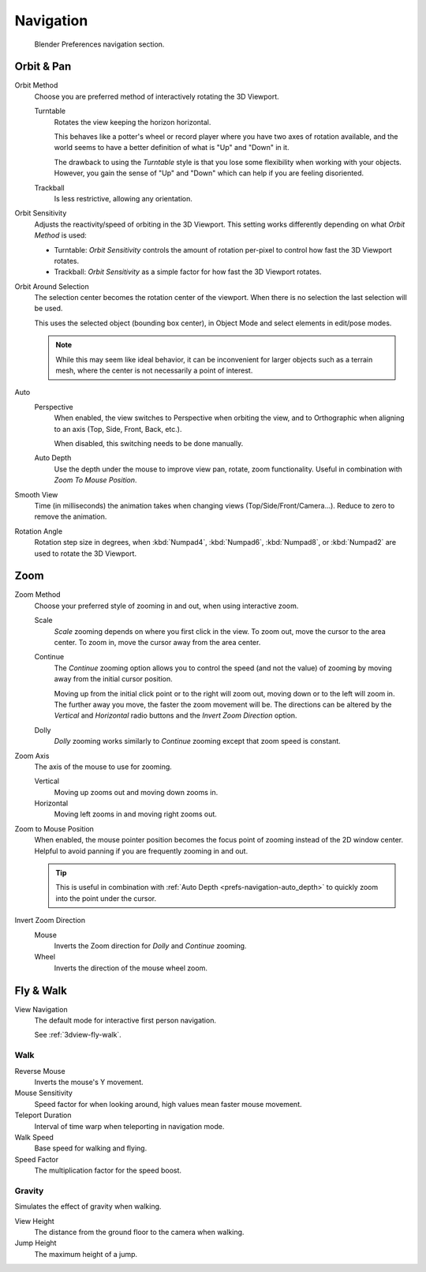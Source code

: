 
**********
Navigation
**********

.. figure:: /images/editors_preferences_section_navigation.png

   Blender Preferences navigation section.


.. _prefs-input-orbit-style:

Orbit & Pan
===========

Orbit Method
   Choose you are preferred method of interactively rotating the 3D Viewport.

   Turntable
      Rotates the view keeping the horizon horizontal.

      This behaves like a potter's wheel or record player where you have two axes of rotation available,
      and the world seems to have a better definition of what is "Up" and "Down" in it.

      The drawback to using the *Turntable* style is that you lose some flexibility when working with your objects.
      However, you gain the sense of "Up" and "Down" which can help if you are feeling disoriented.
   Trackball
      Is less restrictive, allowing any orientation.

Orbit Sensitivity
   Adjusts the reactivity/speed of orbiting in the 3D Viewport.
   This setting works differently depending on what *Orbit Method* is used:

   - Turntable: *Orbit Sensitivity* controls the amount
     of rotation per-pixel to control how fast the 3D Viewport rotates.
   - Trackball: *Orbit Sensitivity* as a simple factor for how fast the 3D Viewport rotates.

.. _prefs-navigation-orbit_around_selection:

Orbit Around Selection
   The selection center becomes the rotation center of the viewport.
   When there is no selection the last selection will be used.

   This uses the selected object (bounding box center), in Object Mode and
   select elements in edit/pose modes.

   .. note::

      While this may seem like ideal behavior,
      it can be inconvenient for larger objects such as a terrain mesh,
      where the center is not necessarily a point of interest.


Auto
   .. _prefs-navigation-auto_perspective:

   Perspective
      When enabled, the view switches to Perspective when orbiting the view,
      and to Orthographic when aligning to an axis (Top, Side, Front, Back, etc.).

      When disabled, this switching needs to be done manually.

   .. _prefs-navigation-auto_depth:

   Auto Depth
      Use the depth under the mouse to improve view pan, rotate, zoom functionality.
      Useful in combination with *Zoom To Mouse Position*.

Smooth View
   Time (in milliseconds) the animation takes when changing views
   (Top/Side/Front/Camera...). Reduce to zero to remove the animation.

.. _prefs-navigation-rotation_angle:

Rotation Angle
   Rotation step size in degrees, when :kbd:`Numpad4`, :kbd:`Numpad6`, :kbd:`Numpad8`,
   or :kbd:`Numpad2` are used to rotate the 3D Viewport.


Zoom
====

Zoom Method
   Choose your preferred style of zooming in and out,
   when using interactive zoom.

   Scale
      *Scale* zooming depends on where you first click in the view.
      To zoom out, move the cursor to the area center.
      To zoom in, move the cursor away from the area center.
   Continue
      The *Continue* zooming option allows you to control the speed
      (and not the value) of zooming by moving away from the initial cursor position.

      Moving up from the initial click point or to the right will zoom out,
      moving down or to the left will zoom in. The further away you move,
      the faster the zoom movement will be.
      The directions can be altered by the *Vertical* and *Horizontal* radio buttons and
      the *Invert Zoom Direction* option.
   Dolly
      *Dolly* zooming works similarly to *Continue* zooming except that zoom speed is constant.

Zoom Axis
   The axis of the mouse to use for zooming.

   Vertical
      Moving up zooms out and moving down zooms in.
   Horizontal
      Moving left zooms in and moving right zooms out.

.. _prefs-zoom-mouse-pos:

Zoom to Mouse Position
   When enabled, the mouse pointer position becomes the focus point of zooming instead of the 2D window center.
   Helpful to avoid panning if you are frequently zooming in and out.

   .. tip::

      This is useful in combination with :ref:`Auto Depth <prefs-navigation-auto_depth>`
      to quickly zoom into the point under the cursor.

Invert Zoom Direction
   Mouse
      Inverts the Zoom direction for *Dolly* and *Continue* zooming.
   Wheel
      Inverts the direction of the mouse wheel zoom.


Fly & Walk
==========

View Navigation
   The default mode for interactive first person navigation.

   See :ref:`3dview-fly-walk`.


Walk
----

Reverse Mouse
   Inverts the mouse's Y movement.
Mouse Sensitivity
   Speed factor for when looking around, high values mean faster mouse movement.
Teleport Duration
   Interval of time warp when teleporting in navigation mode.
Walk Speed
   Base speed for walking and flying.
Speed Factor
   The multiplication factor for the speed boost.


Gravity
-------

Simulates the effect of gravity when walking.

View Height
   The distance from the ground floor to the camera when walking.
Jump Height
   The maximum height of a jump.
